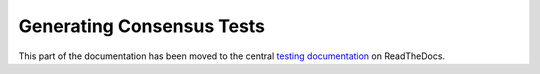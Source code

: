 ==========================
Generating Consensus Tests
==========================

This part of the documentation has been moved to the central `testing documentation <https://ethereum-tests.readthedocs.io/en/latest/generating-tests.html>`_ on ReadTheDocs.
